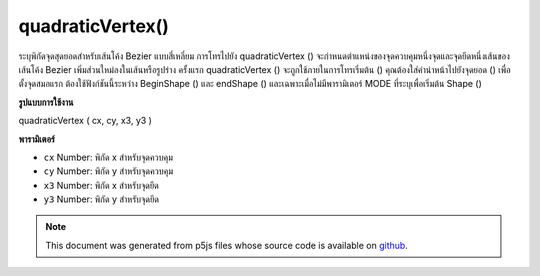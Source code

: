 .. raw:: html

	<script src="https://sketch.netpie.io/widget/p5-widget.js"></script>

quadraticVertex()
=================

ระบุพิกัดจุดสุดยอดสำหรับเส้นโค้ง Bezier แบบสี่เหลี่ยม การโทรไปยัง quadraticVertex () จะกำหนดตำแหน่งของจุดควบคุมหนึ่งจุดและจุดยึดหนึ่งเส้นของเส้นโค้ง Bezier เพิ่มส่วนใหม่ลงในเส้นหรือรูปร่าง ครั้งแรก quadraticVertex () จะถูกใช้ภายในการโทรเริ่มต้น () คุณต้องใส่คำนำหน้าไปยังจุดยอด () เพื่อตั้งจุดสมอแรก ต้องใช้ฟังก์ชันนี้ระหว่าง BeginShape () และ endShape () และเฉพาะเมื่อไม่มีพารามิเตอร์ MODE ที่ระบุเพื่อเริ่มต้น Shape ()

.. Specifies vertex coordinates for quadratic Bezier curves. Each call to
.. quadraticVertex() defines the position of one control points and one
.. anchor point of a Bezier curve, adding a new segment to a line or shape.
.. The first time quadraticVertex() is used within a beginShape() call, it
.. must be prefaced with a call to vertex() to set the first anchor point.
.. This function must be used between beginShape() and endShape() and only
.. when there is no MODE parameter specified to beginShape().
**รูปแบบการใช้งาน**

quadraticVertex ( cx, cy, x3, y3 )

**พารามิเตอร์**

- ``cx``  Number: พิกัด x สำหรับจุดควบคุม

- ``cy``  Number: พิกัด y สำหรับจุดควบคุม

- ``x3``  Number: พิกัด x สำหรับจุดยึด

- ``y3``  Number: พิกัด y สำหรับจุดยึด

.. ``cx``  Number: x-coordinate for the control point
.. ``cy``  Number: y-coordinate for the control point
.. ``x3``  Number: x-coordinate for the anchor point
.. ``y3``  Number: y-coordinate for the anchor point

.. raw:: html

	<script type="text/p5" data-autoplay data-hide-sourcecode>
	noFill();
	strokeWeight(4);
	beginShape();
	vertex(20, 20);
	quadraticVertex(80, 20, 50, 50);
	endShape();

	</script>

	<br><br>

	<script type="text/p5" data-autoplay data-hide-sourcecode>
	
	noFill();
	strokeWeight(4);
	beginShape();
	vertex(20, 20);
	quadraticVertex(80, 20, 50, 50);
	quadraticVertex(20, 80, 80, 80);
	vertex(80, 60);
	endShape();

	</script>

	<br><br>

.. note:: This document was generated from p5js files whose source code is available on `github <https://github.com/processing/p5.js>`_.
